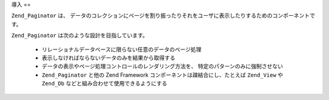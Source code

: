 .. EN-Revision: none
.. _zend.paginator.introduction:

導入
==

``Zend_Paginator`` は、
データのコレクションにページを割り振ったりそれをユーザに表示したりするためのコンポーネントです。

``Zend_Paginator`` は次のような設計を目指しています。



   - リレーショナルデータベースに限らない任意のデータのページ処理

   - 表示しなければならないデータのみを結果から取得する

   - データの表示やページ処理コントロールのレンダリング方法を、
     特定のパターンのみに強制させない

   - ``Zend_Paginator`` と他の Zend Framework コンポーネントは疎結合にし、たとえば
     ``Zend_View`` や ``Zend_Db`` などと組み合わせて使用できるようにする




